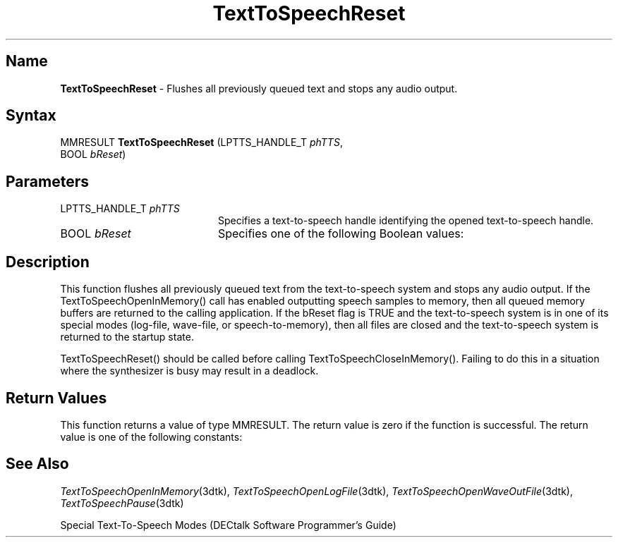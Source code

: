 .\"
.\" @DEC_COPYRIGHT@
.\"
.\"
.\" HISTORY
.\" Revision 1.1.2.3  1996/02/15  22:52:40  Krishna_Mangipudi
.\" 	Added Synopsis
.\" 	[1996/02/15  22:34:20  Krishna_Mangipudi]
.\"
.\" Revision 1.1.2.2  1996/02/15  20:11:30  Krishna_Mangipudi
.\" 	Moved to man3
.\" 	[1996/02/15  20:05:35  Krishna_Mangipudi]
.\" Revision 4.6 7/26/1999 Jeff Staples
.\"     Minor changes
.\"
.\" $EndLog$
.\"
.TH "TextToSpeechReset" 3dtk "" "" "" "DECtalk" ""
.SH Name
.PP
\fBTextToSpeechReset\fP \-
Flushes all previously queued text and stops any audio output.
.SH Syntax
.EX
MMRESULT \fBTextToSpeechReset\fP (LPTTS_HANDLE_T \fIphTTS\fP,
                           BOOL \fIbReset\fP)
.EE
.SH Parameters
.IP "LPTTS_HANDLE_T \fIphTTS\fP" 20
Specifies a text-to-speech handle identifying the opened text-to-speech
handle.
.IP "BOOL \fIbReset\fP" 20
Specifies one of the
following Boolean values:
.PP
.TS
tab(@);
lfR lw(4i)fR .
.sp 4p
Value@Description
.sp 6p
FALSE
@T{
If the text-to-speech system is in a special mode (such as log-file,
wave-file, or speech-to-memory mode), the current mode is preserved.
T}
.sp
TRUE
@T{
The text-to-speech system is returned to the startup state and any open
text-to-speech files are closed.  However, if the text-to-speech system has
been paused by TextToSpeechPause(), TextToSpeechReset() will not resume it.
T}
.sp
.TE
.PP
.SH Description
.PP
This function flushes all previously queued text from the text-to-speech
system and stops any audio output.  If the TextToSpeechOpenInMemory() call
has enabled outputting speech samples to memory, then all queued memory
buffers are returned to the calling application.  If the bReset flag is TRUE
and the text-to-speech system is in one of its special modes (log-file,
wave-file, or speech-to-memory), then all files are closed and the
text-to-speech system is returned to the startup state.
.PP
TextToSpeechReset() should be called before calling
TextToSpeechCloseInMemory().  Failing to do this in a situation where the
synthesizer is busy may result in a deadlock.
.SH Return Values
.PP
This function returns a value of type MMRESULT. The return value is zero
if the function is successful. The return value is one of the
following constants:
.PP
.TS
tab(@);
lfR lw(4i)fR .
.sp 4p
Constant@Description
.sp 6p
MMSYSERR_NOERROR
@T{
Normal successful completion.
T}
.sp
MMSYSERR_NOMEM
@T{
Unable to allocate memory.
T}
.sp
MMSYSERR_ERROR
@T{
Unable to flush the system.
T}
.sp
MMSYSERR_INVALHANDLE
@T{
The text-to-speech handle was invalid.
T}
.sp
.TE
.PP
.SH See Also
.PP
\fITextToSpeechOpenInMemory\fP(3dtk),
\fITextToSpeechOpenLogFile\fP(3dtk),
\fITextToSpeechOpenWaveOutFile\fP(3dtk),
\fITextToSpeechPause\fP(3dtk)
.PP
Special Text-To-Speech Modes (DECtalk Software Programmer's Guide)
